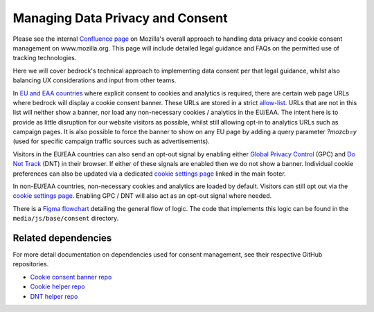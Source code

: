 .. This Source Code Form is subject to the terms of the Mozilla Public
.. License, v. 2.0. If a copy of the MPL was not distributed with this
.. file, You can obtain one at https://mozilla.org/MPL/2.0/.

.. _consent_management:

=================================
Managing Data Privacy and Consent
=================================

Please see the internal `Confluence page`_ on Mozilla's overall approach to
handling data privacy and cookie consent management on www.mozilla.org. This
page will include detailed legal guidance and FAQs on the permitted use of
tracking technologies.

Here we will cover bedrock's technical approach to implementing data consent
per that legal guidance, whilst also balancing UX considerations
and input from other teams.

In `EU and EAA countries`_ where explicit consent to cookies and analytics
is required, there are certain web page URLs where bedrock will display
a cookie consent banner. These URLs are stored in a strict `allow-list`_. URLs
that are not in this list will neither show a banner, nor load any non-necessary
cookies / analytics in the EU/EAA. The intent here is to provide as little
disruption for our website visitors as possible, whilst still allowing opt-in
to analytics URLs such as campaign pages. It is also possible to force the banner
to show on any EU page by adding a query parameter `?mozcb=y` (used for specific
campaign traffic sources such as advertisements).

Visitors in the EU/EAA countries can also send an opt-out signal by enabling
either `Global Privacy Control`_ (GPC) and `Do Not Track`_ (DNT) in their
browser. If either of these signals are enabled then we do not show a banner.
Individual cookie preferences can also be updated via a dedicated
`cookie settings page`_ linked in the main footer.

In non-EU/EAA countries, non-necessary cookies and analytics are loaded
by default. Visitors can still opt out via the `cookie settings page`_.
Enabling GPC / DNT will also act as an opt-out signal where needed.

There is a `Figma flowchart`_ detailing the general flow of logic. The code
that implements this logic can be found in the ``media/js/base/consent``
directory.

.. _Confluence page: https://mozilla-hub.atlassian.net/wiki/spaces/EN/pages/538050566/Cookie+Banner+Implementation+On+Mozilla.org
.. _EU and EAA countries: https://www.gov.uk/eu-eea
.. _allow-list: https://github.com/mozilla/bedrock/tree/main/media/js/base/consent/allow-list.es6.js
.. _Global Privacy Control: https://developer.mozilla.org/docs/Web/API/Navigator/globalPrivacyControl
.. _Do Not Track: https://developer.mozilla.org/docs/Web/API/Navigator/doNotTrack
.. _cookie settings page: https://www.mozilla.org/privacy/websites/cookie-settings/
.. _Figma flowchart: https://www.figma.com/file/DRdAbRUqi2EYynCx13dTfB/www.mozilla.org-cookie---Cookie-Consent-Flowchart?type=whiteboard&node-id=0%3A1&t=GbhFf7ZCC5XcQR29-1

Related dependencies
--------------------

For more detail documentation on dependencies used for consent management,
see their respective GitHub repositories.

- `Cookie consent banner repo`_
- `Cookie helper repo`_
- `DNT helper repo`_

.. _Cookie consent banner repo: https://github.com/mozmeao/consent-banner/
.. _Cookie helper repo: https://github.com/mozmeao/cookie-helper/
.. _DNT helper repo: https://github.com/mozmeao/dnt-helper/
